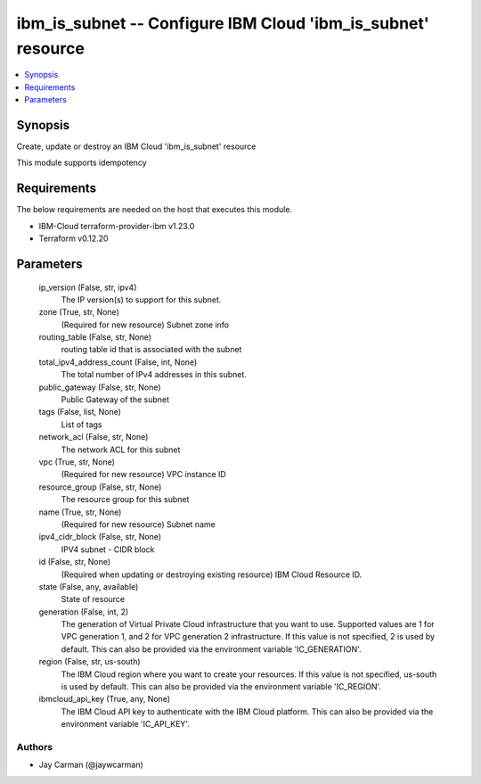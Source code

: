 
ibm_is_subnet -- Configure IBM Cloud 'ibm_is_subnet' resource
=============================================================

.. contents::
   :local:
   :depth: 1


Synopsis
--------

Create, update or destroy an IBM Cloud 'ibm_is_subnet' resource

This module supports idempotency



Requirements
------------
The below requirements are needed on the host that executes this module.

- IBM-Cloud terraform-provider-ibm v1.23.0
- Terraform v0.12.20



Parameters
----------

  ip_version (False, str, ipv4)
    The IP version(s) to support for this subnet.


  zone (True, str, None)
    (Required for new resource) Subnet zone info


  routing_table (False, str, None)
    routing table id that is associated with the subnet


  total_ipv4_address_count (False, int, None)
    The total number of IPv4 addresses in this subnet.


  public_gateway (False, str, None)
    Public Gateway of the subnet


  tags (False, list, None)
    List of tags


  network_acl (False, str, None)
    The network ACL for this subnet


  vpc (True, str, None)
    (Required for new resource) VPC instance ID


  resource_group (False, str, None)
    The resource group for this subnet


  name (True, str, None)
    (Required for new resource) Subnet name


  ipv4_cidr_block (False, str, None)
    IPV4 subnet - CIDR block


  id (False, str, None)
    (Required when updating or destroying existing resource) IBM Cloud Resource ID.


  state (False, any, available)
    State of resource


  generation (False, int, 2)
    The generation of Virtual Private Cloud infrastructure that you want to use. Supported values are 1 for VPC generation 1, and 2 for VPC generation 2 infrastructure. If this value is not specified, 2 is used by default. This can also be provided via the environment variable 'IC_GENERATION'.


  region (False, str, us-south)
    The IBM Cloud region where you want to create your resources. If this value is not specified, us-south is used by default. This can also be provided via the environment variable 'IC_REGION'.


  ibmcloud_api_key (True, any, None)
    The IBM Cloud API key to authenticate with the IBM Cloud platform. This can also be provided via the environment variable 'IC_API_KEY'.













Authors
~~~~~~~

- Jay Carman (@jaywcarman)

